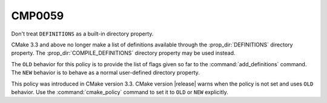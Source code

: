 CMP0059
-------

Don't treat ``DEFINITIONS`` as a built-in directory property.

CMake 3.3 and above no longer make a list of definitions available through
the :prop_dir:`DEFINITIONS` directory property.  The
:prop_dir:`COMPILE_DEFINITIONS` directory property may be used instead.

The ``OLD`` behavior for this policy is to provide the list of flags given
so far to the :command:`add_definitions` command.  The ``NEW`` behavior is
to behave as a normal user-defined directory property.

This policy was introduced in CMake version 3.3.
CMake version |release| warns when the policy is not set and uses
``OLD`` behavior.  Use the :command:`cmake_policy` command to set
it to ``OLD`` or ``NEW`` explicitly.
